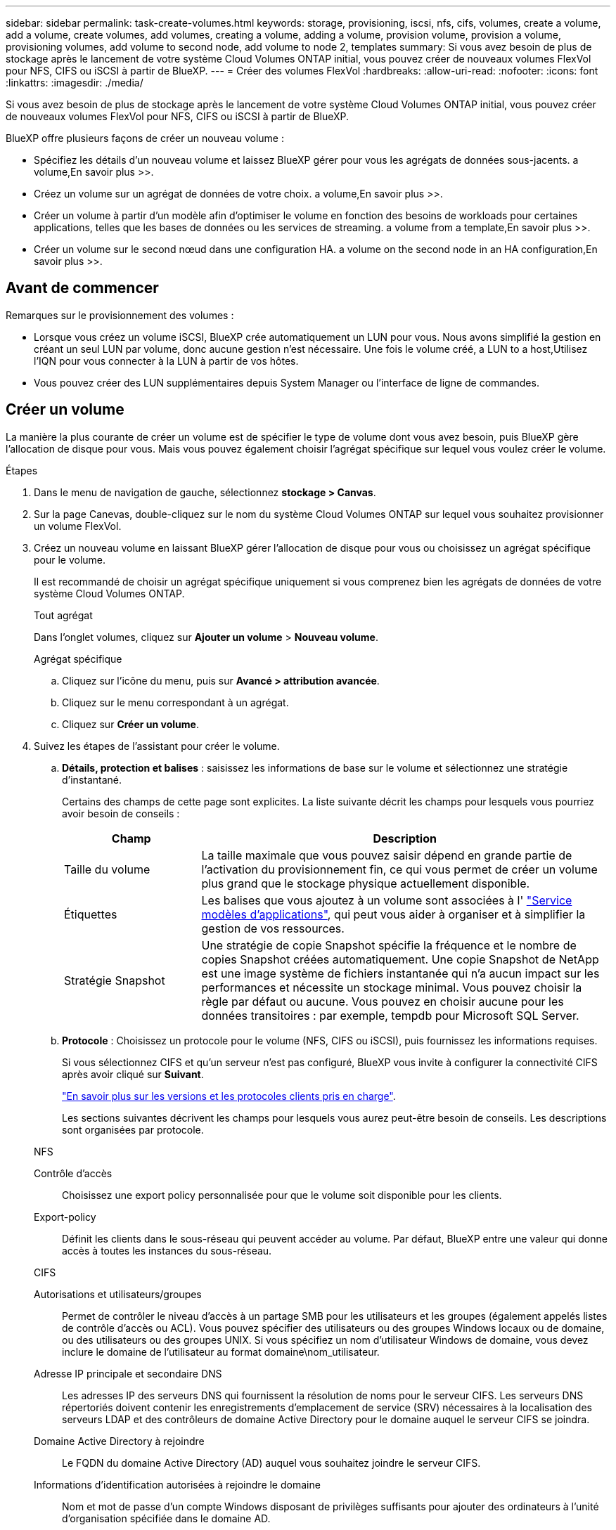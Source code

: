 ---
sidebar: sidebar 
permalink: task-create-volumes.html 
keywords: storage, provisioning, iscsi, nfs, cifs, volumes, create a volume, add a volume, create volumes, add volumes, creating a volume, adding a volume, provision volume, provision a volume, provisioning volumes, add volume to second node, add volume to node 2, templates 
summary: Si vous avez besoin de plus de stockage après le lancement de votre système Cloud Volumes ONTAP initial, vous pouvez créer de nouveaux volumes FlexVol pour NFS, CIFS ou iSCSI à partir de BlueXP. 
---
= Créer des volumes FlexVol
:hardbreaks:
:allow-uri-read: 
:nofooter: 
:icons: font
:linkattrs: 
:imagesdir: ./media/


[role="lead"]
Si vous avez besoin de plus de stockage après le lancement de votre système Cloud Volumes ONTAP initial, vous pouvez créer de nouveaux volumes FlexVol pour NFS, CIFS ou iSCSI à partir de BlueXP.

BlueXP offre plusieurs façons de créer un nouveau volume :

* Spécifiez les détails d'un nouveau volume et laissez BlueXP gérer pour vous les agrégats de données sous-jacents.  a volume,En savoir plus >>.
* Créez un volume sur un agrégat de données de votre choix.  a volume,En savoir plus >>.
* Créer un volume à partir d'un modèle afin d'optimiser le volume en fonction des besoins de workloads pour certaines applications, telles que les bases de données ou les services de streaming.  a volume from a template,En savoir plus >>.
* Créer un volume sur le second nœud dans une configuration HA.  a volume on the second node in an HA configuration,En savoir plus >>.




== Avant de commencer

Remarques sur le provisionnement des volumes :

* Lorsque vous créez un volume iSCSI, BlueXP crée automatiquement un LUN pour vous. Nous avons simplifié la gestion en créant un seul LUN par volume, donc aucune gestion n'est nécessaire. Une fois le volume créé,  a LUN to a host,Utilisez l'IQN pour vous connecter à la LUN à partir de vos hôtes.
* Vous pouvez créer des LUN supplémentaires depuis System Manager ou l'interface de ligne de commandes.


ifdef::aws[]

* Si vous souhaitez utiliser CIFS dans AWS, vous devez avoir configuré DNS et Active Directory. Pour plus de détails, voir link:reference-networking-aws.html["Configuration réseau requise pour Cloud Volumes ONTAP pour AWS"].
* Si votre configuration Cloud Volumes ONTAP prend en charge la fonctionnalité Amazon EBS Elastic volumes, vous pouvez vouloir la faire link:concept-aws-elastic-volumes.html["en savoir plus sur ce qui se passe lorsque vous créez un volume"].


endif::aws[]



== Créer un volume

La manière la plus courante de créer un volume est de spécifier le type de volume dont vous avez besoin, puis BlueXP gère l'allocation de disque pour vous. Mais vous pouvez également choisir l'agrégat spécifique sur lequel vous voulez créer le volume.

.Étapes
. Dans le menu de navigation de gauche, sélectionnez *stockage > Canvas*.
. Sur la page Canevas, double-cliquez sur le nom du système Cloud Volumes ONTAP sur lequel vous souhaitez provisionner un volume FlexVol.
. Créez un nouveau volume en laissant BlueXP gérer l'allocation de disque pour vous ou choisissez un agrégat spécifique pour le volume.
+
Il est recommandé de choisir un agrégat spécifique uniquement si vous comprenez bien les agrégats de données de votre système Cloud Volumes ONTAP.

+
[role="tabbed-block"]
====
.Tout agrégat
--
Dans l'onglet volumes, cliquez sur *Ajouter un volume* > *Nouveau volume*.

--
.Agrégat spécifique
--
.. Cliquez sur l'icône du menu, puis sur *Avancé > attribution avancée*.
.. Cliquez sur le menu correspondant à un agrégat.
.. Cliquez sur *Créer un volume*.


--
====
. Suivez les étapes de l'assistant pour créer le volume.
+
.. *Détails, protection et balises* : saisissez les informations de base sur le volume et sélectionnez une stratégie d'instantané.
+
Certains des champs de cette page sont explicites. La liste suivante décrit les champs pour lesquels vous pourriez avoir besoin de conseils :

+
[cols="2,6"]
|===
| Champ | Description 


| Taille du volume | La taille maximale que vous pouvez saisir dépend en grande partie de l'activation du provisionnement fin, ce qui vous permet de créer un volume plus grand que le stockage physique actuellement disponible. 


| Étiquettes | Les balises que vous ajoutez à un volume sont associées à l' https://docs.netapp.com/us-en/cloud-manager-app-template/task-using-tags.html["Service modèles d'applications"^], qui peut vous aider à organiser et à simplifier la gestion de vos ressources. 


| Stratégie Snapshot | Une stratégie de copie Snapshot spécifie la fréquence et le nombre de copies Snapshot créées automatiquement. Une copie Snapshot de NetApp est une image système de fichiers instantanée qui n'a aucun impact sur les performances et nécessite un stockage minimal. Vous pouvez choisir la règle par défaut ou aucune. Vous pouvez en choisir aucune pour les données transitoires : par exemple, tempdb pour Microsoft SQL Server. 
|===
.. *Protocole* : Choisissez un protocole pour le volume (NFS, CIFS ou iSCSI), puis fournissez les informations requises.
+
Si vous sélectionnez CIFS et qu'un serveur n'est pas configuré, BlueXP vous invite à configurer la connectivité CIFS après avoir cliqué sur *Suivant*.

+
link:concept-client-protocols.html["En savoir plus sur les versions et les protocoles clients pris en charge"].

+
Les sections suivantes décrivent les champs pour lesquels vous aurez peut-être besoin de conseils. Les descriptions sont organisées par protocole.

+
[role="tabbed-block"]
====
.NFS
--
Contrôle d'accès:: Choisissez une export policy personnalisée pour que le volume soit disponible pour les clients.
Export-policy:: Définit les clients dans le sous-réseau qui peuvent accéder au volume. Par défaut, BlueXP entre une valeur qui donne accès à toutes les instances du sous-réseau.


--
.CIFS
--
Autorisations et utilisateurs/groupes:: Permet de contrôler le niveau d'accès à un partage SMB pour les utilisateurs et les groupes (également appelés listes de contrôle d'accès ou ACL). Vous pouvez spécifier des utilisateurs ou des groupes Windows locaux ou de domaine, ou des utilisateurs ou des groupes UNIX. Si vous spécifiez un nom d'utilisateur Windows de domaine, vous devez inclure le domaine de l'utilisateur au format domaine\nom_utilisateur.
Adresse IP principale et secondaire DNS:: Les adresses IP des serveurs DNS qui fournissent la résolution de noms pour le serveur CIFS. Les serveurs DNS répertoriés doivent contenir les enregistrements d'emplacement de service (SRV) nécessaires à la localisation des serveurs LDAP et des contrôleurs de domaine Active Directory pour le domaine auquel le serveur CIFS se joindra.
+
--
ifdef::gcp[]

--


Si vous configurez Google Managed Active Directory, l'accès à AD est possible par défaut avec l'adresse IP 169.254.169.254.

endif::gcp[]

Domaine Active Directory à rejoindre:: Le FQDN du domaine Active Directory (AD) auquel vous souhaitez joindre le serveur CIFS.
Informations d'identification autorisées à rejoindre le domaine:: Nom et mot de passe d'un compte Windows disposant de privilèges suffisants pour ajouter des ordinateurs à l'unité d'organisation spécifiée dans le domaine AD.
Nom NetBIOS du serveur CIFS:: Nom de serveur CIFS unique dans le domaine AD.
Unité organisationnelle:: Unité organisationnelle du domaine AD à associer au serveur CIFS. La valeur par défaut est CN=Computers.


ifdef::aws[]

*** Pour configurer Microsoft AD géré par AWS en tant que serveur AD pour Cloud Volumes ONTAP, entrez *ou=ordinateurs,ou=corp* dans ce champ.


endif::aws[]

ifdef::azure[]

*** Pour configurer les services de domaine Azure AD en tant que serveur AD pour Cloud Volumes ONTAP, entrez *ou=ordinateurs ADDC* ou *ou=utilisateurs ADDC* dans ce champ.https://docs.microsoft.com/en-us/azure/active-directory-domain-services/create-ou["Documentation Azure : créez une unité organisationnelle dans un domaine géré Azure AD Domain Services"^]


endif::azure[]

ifdef::gcp[]

*** Pour configurer Google Managed Microsoft AD en tant que serveur AD pour Cloud Volumes ONTAP, entrez *ou=ordinateurs,ou=Cloud* dans ce champ.https://cloud.google.com/managed-microsoft-ad/docs/manage-active-directory-objects#organizational_units["Google Cloud Documentation : les unités organisationnelles de Google Managed Microsoft AD"^]


endif::gcp[]

Domaine DNS:: Le domaine DNS de la machine virtuelle de stockage Cloud Volumes ONTAP (SVM). Dans la plupart des cas, le domaine est identique au domaine AD.
Serveur NTP:: Sélectionnez *utiliser le domaine Active Directory* pour configurer un serveur NTP à l'aide du DNS Active Directory. Si vous devez configurer un serveur NTP à l'aide d'une autre adresse, vous devez utiliser l'API. Voir la https://docs.netapp.com/us-en/cloud-manager-automation/index.html["Documents d'automatisation BlueXP"^] pour plus d'informations.
+
--
Notez que vous ne pouvez configurer un serveur NTP que lors de la création d'un serveur CIFS. Elle n'est pas configurable après la création du serveur CIFS.

--


--
.ISCSI
--
LUN:: Les cibles de stockage iSCSI sont appelées LUN (unités logiques) et sont présentées aux hôtes sous forme de périphériques de blocs standard. Lorsque vous créez un volume iSCSI, BlueXP crée automatiquement un LUN pour vous. Nous l'avons simplifié en créant un seul LUN par volume, ce qui évite toute intervention de gestion. Une fois le volume créé, link:task-connect-lun.html["Utilisez l'IQN pour vous connecter à la LUN à partir de vos hôtes"].
Groupe initiateur:: Groupes initiateurs (igroups) spécifiez les hôtes qui peuvent accéder aux LUN spécifiés sur le système de stockage
Initiateur hôte (IQN):: Les cibles iSCSI se connectent au réseau via des cartes réseau Ethernet (NIC) standard, des cartes TOE (TCP Offload Engine) avec des initiateurs logiciels, des adaptateurs réseau convergés (CNA) ou des adaptateurs de buste hôte dédiés (HBA) et sont identifiés par des noms qualifiés iSCSI (IQN).


--
====
.. *Type de disque* : choisissez un type de disque sous-jacent pour le volume en fonction de vos besoins en termes de performances et de coûts.
+
ifdef::aws[]

+
*** link:task-planning-your-config.html#sizing-your-system-in-aws["Dimensionnement de votre système dans AWS"]






endif::aws[]

ifdef::azure[]

* link:task-planning-your-config-azure.html#sizing-your-system-in-azure["Dimensionnement du système dans Azure"]


endif::azure[]

ifdef::gcp[]

* link:task-planning-your-config-gcp.html#sizing-your-system-in-gcp["Dimensionnement du système dans Google Cloud"]


endif::gcp[]

. *Profil d'utilisation et stratégie de hiérarchisation* : choisissez d'activer ou de désactiver les fonctions d'efficacité du stockage sur le volume, puis sélectionnez un link:concept-data-tiering.html["règle de tiering des volumes"].
+
ONTAP comprend plusieurs fonctionnalités d'efficacité du stockage qui permettent de réduire la quantité totale de stockage nécessaire. Les fonctionnalités d'efficacité du stockage NetApp offrent les avantages suivants :

+
Provisionnement fin:: Met à la disposition des hôtes ou des utilisateurs une quantité de stockage logique supérieure au stockage effectivement présent dans votre pool physique. L'espace de stockage est alloué de manière dynamique, et non au préalable, à chaque volume lors de l'écriture des données.
Déduplication:: Améliore l'efficacité en identifiant les blocs de données identiques et en les remplaçant par des références à un seul bloc partagé. Cette technique réduit les besoins de stockage en éliminant les blocs de données redondants qui résident dans le même volume.
Compression:: Réduit la capacité physique requise pour stocker les données en les compressant dans un volume sur un stockage primaire, secondaire ou d'archivage.


. *Revue* : consultez les détails du volume, puis cliquez sur *Ajouter*.


BlueXP crée le volume sur le système Cloud Volumes ONTAP.



== Créer un volume à partir d'un modèle

Si votre entreprise a créé des modèles de volume Cloud Volumes ONTAP pour vous permettre de déployer des volumes optimisés pour répondre aux besoins de workloads de certaines applications, suivez les étapes de cette section.

Le modèle doit faciliter votre travail car certains paramètres de volume seront déjà définis dans le modèle, tels que le type de disque, la taille, le protocole, la stratégie Snapshot, le fournisseur de cloud, entre autres. Lorsqu'un paramètre est déjà prédéfini, il vous suffit de passer au paramètre de volume suivant.


NOTE: Vous pouvez créer des volumes NFS ou CIFS uniquement lors de l'utilisation de modèles.

.Étapes
. Dans le menu de navigation de gauche, sélectionnez *stockage > Canvas*.
. Sur la page Canevas, cliquez sur le nom du système Cloud Volumes ONTAP dans lequel vous souhaitez provisionner un volume.
. Cliquez sur image:screenshot_gallery_options.gif["Une icône de trois points côte à côte."] > *Ajouter un volume à partir du modèle*.
+
image:screenshot_template_add_vol_cvo.png["Capture d'écran indiquant comment ajouter un nouveau volume à partir d'un modèle."]

. Dans la page _Select Template_, sélectionnez le modèle à utiliser pour créer le volume et cliquez sur *Next*.
+
image:screenshot_select_template_cvo.png["Capture d'écran des modèles d'application disponibles."]

+
La page _Define Parameters_ s'affiche.

+
image:screenshot_define_cvo_vol_from_template.png["Capture d'écran montrant un modèle vierge que vous devez remplir pour créer un volume."]

+

NOTE: Vous pouvez cliquer sur la case à cocher *Afficher les paramètres en lecture seule* pour afficher tous les champs qui ont été verrouillés par le modèle si vous souhaitez voir les valeurs de ces paramètres. Par défaut, ces champs prédéfinis sont masqués et seuls les champs à compléter sont affichés.

. Dans la zone _context_, l'environnement de travail est rempli avec le nom de l'environnement de travail avec lequel vous avez commencé. Vous devez sélectionner la *VM de stockage* où le volume sera créé.
. Ajoutez des valeurs pour tous les paramètres qui ne sont pas codés en dur à partir du modèle. Voir  a volume,Créer un volume Pour déployer un volume Cloud Volumes ONTAP, consultez la section relative aux paramètres à respecter.
. S'il n'y a pas d'autres actions à définir (par exemple, configuration de Cloud Backup), cliquez sur *Exécuter le modèle*.
+
S'il existe d'autres actions, cliquez sur l'action dans le volet gauche pour afficher les paramètres à compléter.

+
image:screenshot_template_select_next_action.png["Capture d'écran indiquant comment sélectionner des actions supplémentaires à réaliser."]

+
Par exemple, si l'action Activer la sauvegarde dans le cloud requiert que vous sélectionniez une stratégie de sauvegarde, vous pouvez le faire maintenant.

. Cliquez sur *Exécuter le modèle*.


Cloud Volumes ONTAP provisionne le volume et affiche une page afin que vous puissiez voir sa progression.

image:screenshot_template_creating_resource_cvo.png["Capture d'écran indiquant la progression de la création de votre nouveau volume à partir du modèle."]

En outre, si une action secondaire est implémentée dans le modèle, par exemple, l'activation de Cloud Backup sur le volume, cette action est également effectuée.



== Créer un volume sur le second nœud dans une configuration HA

Par défaut, BlueXP crée des volumes sur le premier nœud d'une configuration HA. Si vous avez besoin d'une configuration active-active, dans laquelle les deux nœuds servent les données aux clients, vous devez créer des agrégats et des volumes sur le second nœud.

.Étapes
. Dans le menu de navigation de gauche, sélectionnez *stockage > Canvas*.
. Sur la page Canevas, double-cliquez sur le nom de l'environnement de travail Cloud Volumes ONTAP sur lequel vous souhaitez gérer les agrégats.
. Cliquez sur l'icône du menu, puis sur *Avancé > attribution avancée*.
. Cliquez sur *Ajouter agrégat*, puis créez l'agrégat.
. Pour le nœud principal, choisissez le second nœud dans la paire HA.
. Une fois que BlueXP a créé l'agrégat, sélectionnez-le, puis cliquez sur *Créer un volume*.
. Entrez les détails du nouveau volume, puis cliquez sur *Créer*.


BlueXP crée le volume sur le second nœud de la paire haute disponibilité.

ifdef::aws[]


TIP: Pour les paires HA déployées dans plusieurs zones de disponibilité AWS, vous devez monter le volume sur les clients en utilisant l'adresse IP flottante du nœud sur lequel réside le volume.

endif::aws[]



== Après avoir créé un volume

Si vous avez provisionné un partage CIFS, donnez aux utilisateurs ou aux groupes des autorisations sur les fichiers et les dossiers et vérifiez que ces utilisateurs peuvent accéder au partage et créer un fichier.

Si vous souhaitez appliquer des quotas aux volumes, vous devez utiliser System Manager ou l'interface de ligne de commande. Les quotas vous permettent de restreindre ou de suivre l'espace disque et le nombre de fichiers utilisés par un utilisateur, un groupe ou un qtree.

